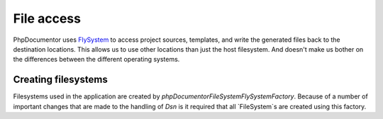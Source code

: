 File access
==================

PhpDocumentor uses `FlySystem`_ to access project sources, templates, and write the generated files back to the destination
locations. This allows us to use other locations than just the host filesystem. And doesn't make us bother on
the differences between the different operating systems.

.. note: In the current version of phpDocumentor only local filesystems are supported.

Creating filesystems
--------

Filesystems used in the application are created by `\phpDocumentor\FileSystem\FlySystemFactory`. Because of a number of
important changes that are made to the handling of `Dsn` is it required that all `FileSystem`s are created using this
factory.

.. _FlySystem: https://flysystem.thephpleague.com/v1/docs/
